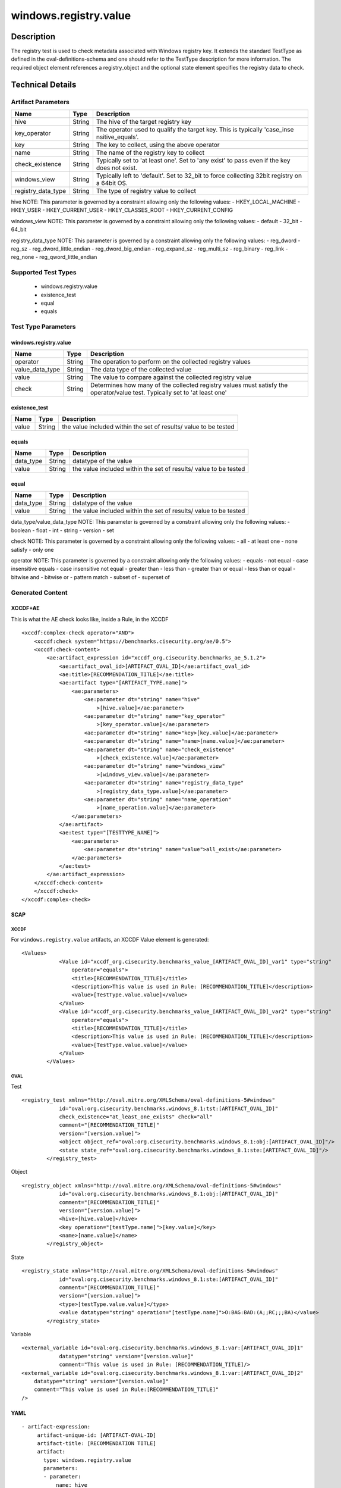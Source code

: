 windows.registry.value
======================

Description
-----------

The registry test is used to check metadata associated with Windows
registry key. It extends the standard TestType as defined in the
oval-definitions-schema and one should refer to the TestType description
for more information. The required object element references a
registry_object and the optional state element specifies the registry
data to check.

Technical Details
-----------------

Artifact Parameters
~~~~~~~~~~~~~~~~~~~

+-------------------------------------+-------------+------------------+
| Name                                | Type        | Description      |
+=====================================+=============+==================+
| hive                                | String      | The hive of the  |
|                                     |             | target registry  |
|                                     |             | key              |
+-------------------------------------+-------------+------------------+
| key_operator                        | String      | The operator     |
|                                     |             | used to qualify  |
|                                     |             | the target key.  |
|                                     |             | This is          |
|                                     |             | typically        |
|                                     |             | 'case_inse       |
|                                     |             | nsitive_equals'. |
+-------------------------------------+-------------+------------------+
| key                                 | String      | The key to       |
|                                     |             | collect, using   |
|                                     |             | the above        |
|                                     |             | operator         |
+-------------------------------------+-------------+------------------+
| name                                | String      | The name of the  |
|                                     |             | registry key to  |
|                                     |             | collect          |
+-------------------------------------+-------------+------------------+
| check_existence                     | String      | Typically set to |
|                                     |             | 'at least one'.  |
|                                     |             | Set to 'any      |
|                                     |             | exist' to pass   |
|                                     |             | even if the key  |
|                                     |             | does not exist.  |
+-------------------------------------+-------------+------------------+
| windows_view                        | String      | Typically left   |
|                                     |             | to 'default'.    |
|                                     |             | Set to 32_bit to |
|                                     |             | force collecting |
|                                     |             | 32bit registry   |
|                                     |             | on a 64bit OS.   |
+-------------------------------------+-------------+------------------+
| registry_data_type                  | String      | The type of      |
|                                     |             | registry value   |
|                                     |             | to collect       |
+-------------------------------------+-------------+------------------+

hive NOTE: This parameter is governed by a constraint allowing only the
following values: - HKEY_LOCAL_MACHINE - HKEY_USER - HKEY_CURRENT_USER -
HKEY_CLASSES_ROOT - HKEY_CURRENT_CONFIG

windows_view NOTE: This parameter is governed by a constraint allowing
only the following values: - default - 32_bit - 64_bit

registry_data_type NOTE: This parameter is governed by a constraint
allowing only the following values: - reg_dword - reg_sz -
reg_dword_little_endian - reg_dword_big_endian - reg_expand_sz -
reg_multi_sz - reg_binary - reg_link - reg_none -
reg_qword_little_endian

Supported Test Types
~~~~~~~~~~~~~~~~~~~~

  - windows.registry.value
  - existence_test
  - equal
  - equals

Test Type Parameters
~~~~~~~~~~~~~~~~~~~~

.. _windows.registry.value-1:

windows.registry.value
^^^^^^^^^^^^^^^^^^^^^^

+-------------------------------------+-------------+------------------+
| Name                                | Type        | Description      |
+=====================================+=============+==================+
| operator                            | String      | The operation to |
|                                     |             | perform on the   |
|                                     |             | collected        |
|                                     |             | registry values  |
+-------------------------------------+-------------+------------------+
| value_data_type                     | String      | The data type of |
|                                     |             | the collected    |
|                                     |             | value            |
+-------------------------------------+-------------+------------------+
| value                               | String      | The value to     |
|                                     |             | compare against  |
|                                     |             | the collected    |
|                                     |             | registry value   |
+-------------------------------------+-------------+------------------+
| check                               | String      | Determines how   |
|                                     |             | many of the      |
|                                     |             | collected        |
|                                     |             | registry values  |
|                                     |             | must satisfy the |
|                                     |             | operator/value   |
|                                     |             | test. Typically  |
|                                     |             | set to 'at least |
|                                     |             | one'             |
+-------------------------------------+-------------+------------------+

existence_test
^^^^^^^^^^^^^^

+-------------------------------------+-------------+------------------+
| Name                                | Type        | Description      |
+=====================================+=============+==================+
| value                               | String      | the value        |
|                                     |             | included within  |
|                                     |             | the set of       |
|                                     |             | results/ value   |
|                                     |             | to be tested     |
+-------------------------------------+-------------+------------------+

equals
^^^^^^

+-------------------------------------+-------------+------------------+
| Name                                | Type        | Description      |
+=====================================+=============+==================+
| data_type                           | String      | datatype of the  |
|                                     |             | value            |
+-------------------------------------+-------------+------------------+
| value                               | String      | the value        |
|                                     |             | included within  |
|                                     |             | the set of       |
|                                     |             | results/ value   |
|                                     |             | to be tested     |
+-------------------------------------+-------------+------------------+

equal
^^^^^

+-------------------------------------+-------------+------------------+
| Name                                | Type        | Description      |
+=====================================+=============+==================+
| data_type                           | String      | datatype of the  |
|                                     |             | value            |
+-------------------------------------+-------------+------------------+
| value                               | String      | the value        |
|                                     |             | included within  |
|                                     |             | the set of       |
|                                     |             | results/ value   |
|                                     |             | to be tested     |
+-------------------------------------+-------------+------------------+

data_type/value_data_type NOTE: This parameter is governed by a
constraint allowing only the following values: - boolean - float - int -
string - version - set

check NOTE: This parameter is governed by a constraint allowing only the
following values: - all - at least one - none satisfy - only one

operator NOTE: This parameter is governed by a constraint allowing only
the following values: - equals - not equal - case insensitive equals -
case insensitive not equal - greater than - less than - greater than or
equal - less than or equal - bitwise and - bitwise or - pattern match -
subset of - superset of

Generated Content
~~~~~~~~~~~~~~~~~

XCCDF+AE
^^^^^^^^

This is what the AE check looks like, inside a Rule, in the XCCDF

::

   <xccdf:complex-check operator="AND">
       <xccdf:check system="https://benchmarks.cisecurity.org/ae/0.5">
       <xccdf:check-content>
           <ae:artifact_expression id="xccdf_org.cisecurity.benchmarks_ae_5.1.2">
               <ae:artifact_oval_id>[ARTIFACT_OVAL_ID]</ae:artifact_oval_id>
               <ae:title>[RECOMMENDATION_TITLE]</ae:title>
               <ae:artifact type="[ARTIFACT_TYPE.name]">
                   <ae:parameters>
                       <ae:parameter dt="string" name="hive"
                           >[hive.value]</ae:parameter>
                       <ae:parameter dt="string" name="key_operator"
                           >[key_operator.value]</ae:parameter>
                       <ae:parameter dt="string" name="key>[key.value]</ae:parameter>
                       <ae:parameter dt="string" name="name>[name.value]</ae:parameter>
                       <ae:parameter dt="string" name="check_existence"
                           >[check_existence.value]</ae:parameter>
                       <ae:parameter dt="string" name="windows_view"
                           >[windows_view.value]</ae:parameter>
                       <ae:parameter dt="string" name="registry_data_type"
                           >[registry_data_type.value]</ae:parameter>
                       <ae:parameter dt="string" name="name_operation"
                           >[name_operation.value]</ae:parameter>
                   </ae:parameters>
               </ae:artifact>
               <ae:test type="[TESTTYPE_NAME]">
                   <ae:parameters>
                       <ae:parameter dt="string" name="value">all_exist</ae:parameter>
                   </ae:parameters>
               </ae:test>
           </ae:artifact_expression>
       </xccdf:check-content>
       </xccdf:check>
   </xccdf:complex-check>

SCAP
^^^^

XCCDF
'''''

For ``windows.registry.value`` artifacts, an XCCDF Value element is
generated:

::

   <Values>
               <Value id="xccdf_org.cisecurity.benchmarks_value_[ARTIFACT_OVAL_ID]_var1" type="string"
                   operator="equals">
                   <title>[RECOMMENDATION_TITLE]</title>
                   <description>This value is used in Rule: [RECOMMENDATION_TITLE]</description>
                   <value>[TestType.value.value]</value>
               </Value>
               <Value id="xccdf_org.cisecurity.benchmarks_value_[ARTIFACT_OVAL_ID]_var2" type="string"
                   operator="equals">
                   <title>[RECOMMENDATION_TITLE]</title>
                   <description>This value is used in Rule: [RECOMMENDATION_TITLE]</description>
                   <value>[TestType.value.value]</value>
               </Value>
           </Values>

OVAL
''''

Test

::

   <registry_test xmlns="http://oval.mitre.org/XMLSchema/oval-definitions-5#windows"
               id="oval:org.cisecurity.benchmarks.windows_8.1:tst:[ARTIFACT_OVAL_ID]"
               check_existence="at_least_one_exists" check="all"
               comment="[RECOMMENDATION_TITLE]"
               version="[version.value]">
               <object object_ref="oval:org.cisecurity.benchmarks.windows_8.1:obj:[ARTIFACT_OVAL_ID]"/>
               <state state_ref="oval:org.cisecurity.benchmarks.windows_8.1:ste:[ARTIFACT_OVAL_ID]"/>
           </registry_test>

Object

::

   <registry_object xmlns="http://oval.mitre.org/XMLSchema/oval-definitions-5#windows"
               id="oval:org.cisecurity.benchmarks.windows_8.1:obj:[ARTIFACT_OVAL_ID]"
               comment="[RECOMMENDATION_TITLE]"
               version="[version.value]">
               <hive>[hive.value]</hive>
               <key operation="[testType.name]">[key.value]</key>
               <name>[name.value]</name>
           </registry_object>

State

::

   <registry_state xmlns="http://oval.mitre.org/XMLSchema/oval-definitions-5#windows"
               id="oval:org.cisecurity.benchmarks.windows_8.1:ste:[ARTIFACT_OVAL_ID]"
               comment="[RECOMMENDATION_TITLE]"
               version="[version.value]">
               <type>[testType.value.value]</type>
               <value datatype="string" operation="[testType.name]">O:BAG:BAD:(A;;RC;;;BA)</value>
           </registry_state>

Variable
        

::

   <external_variable id="oval:org.cisecurity.benchmarks.windows_8.1:var:[ARTIFACT_OVAL_ID]1"
               datatype="string" version="[version.value]"
               comment="This value is used in Rule: [RECOMMENDATION_TITLE]/>
   <external_variable id="oval:org.cisecurity.benchmarks.windows_8.1:var:[ARTIFACT_OVAL_ID]2"
       datatype="string" version="[version.value]"
       comment="This value is used in Rule:[RECOMMENDATION_TITLE]"
   />

YAML
^^^^

::

  - artifact-expression:
       artifact-unique-id: [ARTIFACT-OVAL-ID]
       artifact-title: [RECOMMENDATION TITLE]
       artifact:
         type: windows.registry.value
         parameters:
         - parameter: 
             name: hive
             type: string
             value: [ARTIFACT TYPE PARAMETER VALUE]
         - parameter: 
               name: key_operator
               type: string
               value: [ARTIFACT TYPE PARAMETER VALUE]
           - parameter: 
                name: key
                type: string
                value: [ARTIFACT TYPE PARAMETER VALUE]
           - parameter: 
                  name: name
                  type: string
                  value: [ARTIFACT TYPE PARAMETER VALUE]
           - parameter: 
                name: check_existence
                type: string
                value: [ARTIFACT TYPE PARAMETER VALUE]
            - parameter: 
                  name: windows_view
                  type: string
                  value: [ARTIFACT TYPE PARAMETER VALUE]
            - parameter: 
                   name: registry_data_type
                   type: string
                   value: [ARTIFACT TYPE PARAMETER VALUE]
           - parameter: 
                 name: name_operation
                 type: string
                 value: [ARTIFACT TYPE PARAMETER VALUE]
                  
   test:
         type: [TestType Name]
         parameters:
         - parameter:
             name: value
             type: string
             value: [TestType.value.value]

JSON
^^^^

::

   "artifact-expression": {
     "artifact-unique-id": [ARTIFACT-OVAL-ID],
     "artifact-title": [RECOMMENDATION TITLE],
     "artifact": {
       "type": "windows.registry.value",
       "parameters": [
         {
           "parameter": {
             "name": "hive",
             "type": "string",
             "value": [ARTIFACT TYPE PARAMETER VALUE]
           }
         }, 
          {
             "parameter": {
               "name": "key_operator",
               "type": "string",
               "value": [ARTIFACT TYPE PARAMETER VALUE]
             }
           },
           {
               "parameter": {
                 "name": "key",
                 "type": "string",
                 "value": [ARTIFACT TYPE PARAMETER VALUE]
               }
           }, 
           {
             "parameter": {
               "name": "name",
               "type": "string",
               "value": [ARTIFACT TYPE PARAMETER VALUE]
             }
           },
           {
               "parameter": {
                 "name": "check_existence",
                 "type": "string",
                 "value": [ARTIFACT TYPE PARAMETER VALUE]
               }
             }, 
           {
             "parameter": {
               "name": "windows_view",
               "type": "string",
               "value": [ARTIFACT TYPE PARAMETER VALUE]
             }
            }, 
             {
              "parameter": {
                "name": "registry_data_type",
                "type": "string",
                "value": [ARTIFACT TYPE PARAMETER VALUE]
              }
             }, 
              {
               "parameter": {
                 "name": "operation",
                 "type": "string",
                 "value": [ARTIFACT TYPE PARAMETER VALUE]
               }
              }, 
       ]
     },
     "test": {
       "type": [TestType Name],
       "parameters": [
         {
           "parameter": {
             "name": "value",
             "type": "string",
             "value": [TestType.value.value]
           }
         }
       ]
     }
   }
